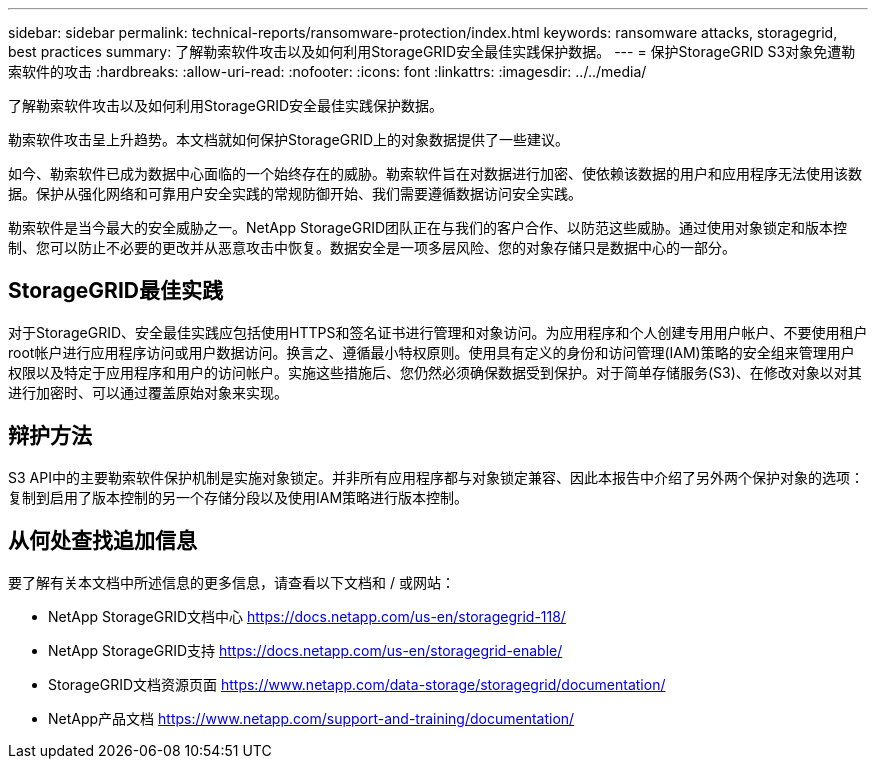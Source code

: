 ---
sidebar: sidebar 
permalink: technical-reports/ransomware-protection/index.html 
keywords: ransomware attacks, storagegrid, best practices 
summary: 了解勒索软件攻击以及如何利用StorageGRID安全最佳实践保护数据。 
---
= 保护StorageGRID S3对象免遭勒索软件的攻击
:hardbreaks:
:allow-uri-read: 
:nofooter: 
:icons: font
:linkattrs: 
:imagesdir: ../../media/


[role="lead"]
了解勒索软件攻击以及如何利用StorageGRID安全最佳实践保护数据。

勒索软件攻击呈上升趋势。本文档就如何保护StorageGRID上的对象数据提供了一些建议。

如今、勒索软件已成为数据中心面临的一个始终存在的威胁。勒索软件旨在对数据进行加密、使依赖该数据的用户和应用程序无法使用该数据。保护从强化网络和可靠用户安全实践的常规防御开始、我们需要遵循数据访问安全实践。

勒索软件是当今最大的安全威胁之一。NetApp StorageGRID团队正在与我们的客户合作、以防范这些威胁。通过使用对象锁定和版本控制、您可以防止不必要的更改并从恶意攻击中恢复。数据安全是一项多层风险、您的对象存储只是数据中心的一部分。



== StorageGRID最佳实践

对于StorageGRID、安全最佳实践应包括使用HTTPS和签名证书进行管理和对象访问。为应用程序和个人创建专用用户帐户、不要使用租户root帐户进行应用程序访问或用户数据访问。换言之、遵循最小特权原则。使用具有定义的身份和访问管理(IAM)策略的安全组来管理用户权限以及特定于应用程序和用户的访问帐户。实施这些措施后、您仍然必须确保数据受到保护。对于简单存储服务(S3)、在修改对象以对其进行加密时、可以通过覆盖原始对象来实现。



== 辩护方法

S3 API中的主要勒索软件保护机制是实施对象锁定。并非所有应用程序都与对象锁定兼容、因此本报告中介绍了另外两个保护对象的选项：复制到启用了版本控制的另一个存储分段以及使用IAM策略进行版本控制。



== 从何处查找追加信息

要了解有关本文档中所述信息的更多信息，请查看以下文档和 / 或网站：

* NetApp StorageGRID文档中心 https://docs.netapp.com/us-en/storagegrid-118/[]
* NetApp StorageGRID支持 https://docs.netapp.com/us-en/storagegrid-enable/[]
* StorageGRID文档资源页面 https://www.netapp.com/data-storage/storagegrid/documentation/[]
* NetApp产品文档 https://www.netapp.com/support-and-training/documentation/[]

